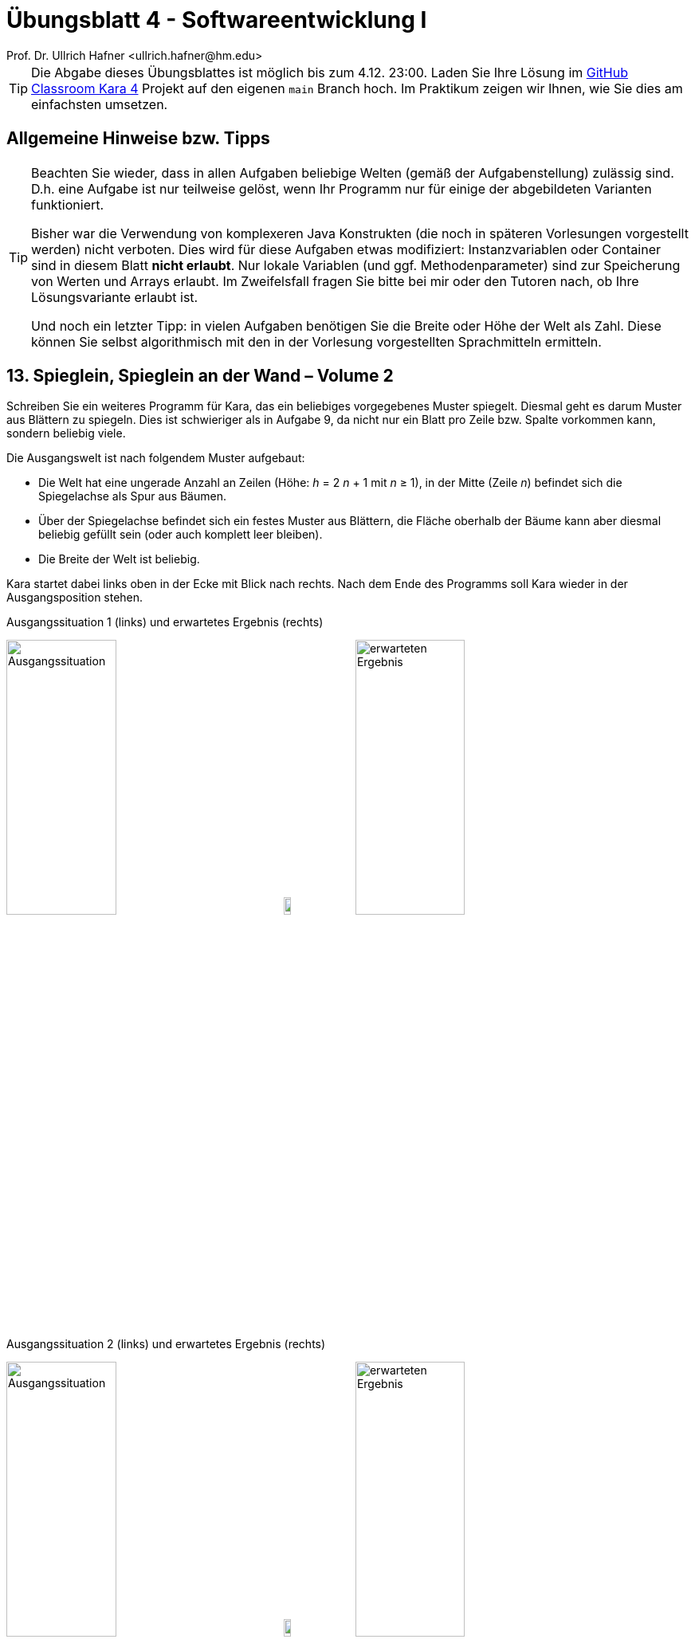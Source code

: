 = Übungsblatt 4 - Softwareentwicklung I
:icons: font
Prof. Dr. Ullrich Hafner <ullrich.hafner@hm.edu>
:toc-title: Inhaltsverzeichnis
:chapter-label:
:chapter-refsig: Kapitel
:section-label: Abschnitt
:section-refsig: Abschnitt

:xrefstyle: short
:!sectnums:
:partnums:
ifndef::includedir[:includedir: ./]
ifndef::imagesdir[:imagesdir: ./]
ifndef::plantUMLDir[:plantUMLDir: .plantuml/]
:figure-caption: Abbildung
:table-caption: Tabelle

ifdef::env-github[]
:tip-caption: :bulb:
:note-caption: :information_source:
:important-caption: :heavy_exclamation_mark:
:caution-caption: :fire:
:warning-caption: :warning:
endif::[]

[TIP]
====

Die Abgabe dieses Übungsblattes ist möglich bis zum 4.12. 23:00. Laden Sie Ihre Lösung im https://classroom.github.com/a/h0PY-vDW[GitHub Classroom Kara 4] Projekt auf den eigenen `main` Branch hoch. Im Praktikum zeigen wir Ihnen, wie Sie dies am einfachsten umsetzen.

====

[hinweise]
== Allgemeine Hinweise bzw. Tipps

[TIP]
====

Beachten Sie wieder, dass in allen Aufgaben beliebige Welten (gemäß der Aufgabenstellung) zulässig sind. D.h. eine Aufgabe ist nur teilweise gelöst, wenn Ihr Programm nur für einige der abgebildeten Varianten funktioniert.

Bisher war die Verwendung von komplexeren Java Konstrukten (die noch in späteren Vorlesungen vorgestellt werden) nicht verboten. Dies wird für diese Aufgaben etwas modifiziert: Instanzvariablen oder Container sind in diesem Blatt **nicht erlaubt**. Nur lokale Variablen (und ggf. Methodenparameter) sind zur Speicherung von Werten und Arrays erlaubt. Im Zweifelsfall fragen Sie bitte bei mir oder den Tutoren nach, ob Ihre Lösungsvariante erlaubt ist.

Und noch ein letzter Tipp: in vielen Aufgaben benötigen Sie die Breite oder Höhe der Welt als Zahl. Diese können Sie selbst algorithmisch mit den in der Vorlesung vorgestellten Sprachmitteln ermitteln.

====

== 13. Spieglein, Spieglein an der Wand – Volume 2

Schreiben Sie ein weiteres Programm für Kara, das ein beliebiges vorgegebenes Muster spiegelt. Diesmal geht es darum Muster aus Blättern zu spiegeln. Dies ist schwieriger als in Aufgabe 9, da nicht nur ein Blatt pro Zeile bzw. Spalte vorkommen kann, sondern beliebig viele.

Die Ausgangswelt ist nach folgendem Muster aufgebaut:

- Die Welt hat eine ungerade Anzahl an Zeilen (Höhe: _h_ = 2 _n_ + 1  mit _n_ ≥ 1),
in der Mitte (Zeile _n_) befindet sich die Spiegelachse als Spur aus Bäumen.
- Über der Spiegelachse befindet sich ein festes Muster aus Blättern, die Fläche oberhalb der Bäume kann aber diesmal
beliebig gefüllt sein (oder auch komplett leer bleiben).
- Die Breite der Welt ist beliebig.

Kara startet dabei links oben in der Ecke mit Blick nach rechts. Nach dem Ende des Programms soll Kara wieder in der Ausgangsposition stehen.

.Ausgangssituation 1 (links) und erwartetes Ergebnis (rechts)
image:images/13-cross-start.png[Ausgangssituation, width=40%, pdfwidth=40%]
image:images/right-arrow.png[width=10%, pdfwidth=10%]
image:images/13-cross-ziel.png[erwarteten Ergebnis, width=40%, pdfwidth=40%]

.Ausgangssituation 2 (links) und erwartetes Ergebnis (rechts)
image:images/13-rechtecke-start.png[Ausgangssituation, width=40%, pdfwidth=40%]
image:images/right-arrow.png[width=10%, pdfwidth=10%]
image:images/13-rechtecke-ziel.png[erwarteten Ergebnis, width=40%, pdfwidth=40%]

[TIP]
====

Nutzen Sie ein `boolean` Array um die Blätter einer Spalte (oder Zeile) zu speichern, damit können Sie
die gegenüberliegende Seite dann ohne größere Umwege befüllen.

====

== 14. Primzahlensuche visualisieren mit dem Sieb des Eratosthenes

Kara hat nun Lust auf Mathematik! Sie möchte Primzahlen in Ihrer Welt finden. Zur Erinnerung:
Eine Primzahl ist eine ganze Zahl, die nur durch 1 und sich selbst teilbar ist (und größer als die 1 ist).

Die Welt ist diesmal 10 Felder breit und beliebig hoch und komplett mit Blättern gefüllt.
Kara steht wie immer links oben mit Blick nach rechts und soll dort auch wieder die Aufgabe beenden.
Jedes Feld entspricht einer Zahl. Links oben steht die 1, dann die 2 bis zur 10 in der ersten Zeile.
Dann kommt die 11 ganz links in Zeile 2 bis zur 20 in derselben Zeile. Und so fort, bis das Ende der Welt erreicht ist.
Am Ende soll die Welt so mit Blättern gefüllt sein, dass jedes Feld, das eine Primzahl
repräsentiert, mit einem Blatt gefüllt ist, wie nachfolgend durch die grüne Farbe symbolisiert.

[cols="^1,^1,^1,^1,^1,^1,^1,^1,^1,^1"]
|===

|1|{set:cellbgcolor:#4AD386}2|3|{set:cellbgcolor:!}4|{set:cellbgcolor:#4AD386}5|{set:cellbgcolor:!}6|{set:cellbgcolor:#4AD386}7|{set:cellbgcolor:!}8|9|10
|{set:cellbgcolor:#4AD386}11|{set:cellbgcolor:!}12|{set:cellbgcolor:#4AD386}13|{set:cellbgcolor:!}14|15|16|{set:cellbgcolor:#4AD386}17|{set:cellbgcolor:!}18|{set:cellbgcolor:#4AD386}19|{set:cellbgcolor:!}20

|===

Schreiben Sie ein Programm, das diese Aufgabe mit dem Algorithmus „Sieb des Eratosthenes“ löst. Kara soll dabei
die Welt entsprechend ablaufen, und die Blätter so lange entfernen, bis nur die Primzahlen
übrigbleiben. Der Algorithmus ist nachfolgend in Kurzform beschrieben:

Zuerst werden alle Zahlen 1, 2, 3, 4, … n der Reihe nach auf die Felder von Karas Welt verteilt, wie oben beschrieben.
Alle Zahlen sind zunächst mögliche Primzahlen.
Der Algorithmus nimmt sich nun jeweils die kleinste noch nicht gestrichene Zahl (größer 1), und markiert diese als
Primzahl. Im ersten Schritt ist dies die 2. Nachdem jeweils eine Primzahl gefunden wurde, werden alle Vielfachen dieser
Primzahl gestrichen, denn diese sind sicher keine Primzahlen, da sie ja durch die gefundene Primzahl teilbar sind.
D.h. im ersten Schritt werden dann die Vielfachen der 2, also die 4, 6, 8, etc. gestrichen.
Danach wird wieder von vorne gestartet und die kleinste nächste nicht gestrichene Zahl als Primzahl markiert.
Im zweiten Schritt ist das die 3. Gestrichen werden dann die Zahlen 6, 9, 12, 15, etc.
Sobald das Quadrat der Primzahl größer als die maximal mögliche Zahl _n_ ist, sind alle Primzahlen kleiner oder gleich
_n_ bestimmt: Es sind genau die nicht gestrichenen Zahlen.

Starten Sie eine Internet-Recherche, wenn Ihnen der Algorithmus noch nicht klar ist: Lesen Sie sich in weitere
Beschreibungen ein, um diese Aufgabe zu lösen.

Zur Verdeutlichung des Algorithmus habe ich Ihnen ein kleines Video meiner Lösung in Moodle hochgeladen.

[TIP]
====

Auch wenn im Internet die meisten Beschreibungen dieses Algorithmus ein Array benutzen: wir benötigen das nicht, es lässt sich
bei uns schöner visualisieren, indem wir direkt in die Welt von Kara schreiben.

====

.Ausgangssituation 1 (links) und erwartetes Ergebnis (rechts)
image:images/14-bis-10-start.png[Ausgangssituation, width=40%, pdfwidth=40%]
image:images/right-arrow.png[width=10%, pdfwidth=10%]
image:images/14-bis-10-ziel.png[erwarteten Ergebnis, width=40%, pdfwidth=40%]

.Ausgangssituation 2 (links) und erwartetes Ergebnis (rechts)
image:images/14-bis-hundert-start.png[Ausgangssituation, width=40%, pdfwidth=40%]
image:images/right-arrow.png[width=10%, pdfwidth=10%]
image:images/14-bis-hundert-ziel.png[erwarteten Ergebnis, width=40%, pdfwidth=40%]

== 15. Duplikate Checker

Duplikate zu finden, ist eine große Herausforderung unserer Zeit. Auch Kara will da mithalten und untersucht Ihre Welt
auf doppelte Elemente. Dazu ist eine feste Welt von 12x10 gegeben (10 Zeilen a 10 Spalten mit dem Blattmuster und 2
extra Spalten zum Markieren): Kara möchte in dieser Welt doppelte Zeilen finden,
die dasselbe Blattmuster haben. Diese doppelten Zeilen sollen anschließend markiert werden, indem der Pilz am Ende der
Zeile nach rechts verschoben wird. Gibt es keine doppelten Zeilen, dann wird auch kein Pilz verschoben.
Sie können davon ausgehen, dass nicht mehrere verschiedene doppelte Elemente auftreten: entweder keine doppelten
oder genau ein Paar Zeilen, das doppelt ist.

[TIP]
====

Auch hier sind Arrays zum Vergleich der Zeilen sehr hilfreich.

====

.Ausgangssituation 1 (links) und erwartetes Ergebnis (rechts)
image:images/15-oben-start.png[Ausgangssituation, width=40%, pdfwidth=40%]
image:images/right-arrow.png[width=10%, pdfwidth=10%]
image:images/15-open-ziel.png[erwarteten Ergebnis, width=40%, pdfwidth=40%]

.Ausgangssituation 2 (links) und erwartetes Ergebnis (rechts)
image:images/15-oben-unten-start.png[Ausgangssituation, width=40%, pdfwidth=40%]
image:images/right-arrow.png[width=10%, pdfwidth=10%]
image:images/15-oben-unten-ziel.png[erwarteten Ergebnis, width=40%, pdfwidth=40%]

.Ausgangssituation 3 und gleichzeitig erwartetes Ergebnis
image:images/15-nix.png[Ausgangssituation, width=40%, pdfwidth=40%]

== 16. Schiebung

Schreiben Sie ein Programm, das die Blätter in Karas Welt um die angegebene Anzahl _n_ an Spalten horizontal verschiebt
(_n_ ist eine beliebig große Integer Zahl). Die Welt von Kara ist beliebig groß und enthält ein beliebiges Muster aus
Blättern. Der komplette Rand der Welt ist mit Bäumen eingefasst.
Kara startet in der linken oberen Ecke (innerhalb der Baumbegrenzung) mit Blick nach rechts.
Nach dem Ende des Programms soll Kara wieder in der Ausgangsposition stehen.
Die Welt soll dabei so verschoben werden, dass Spalten, die links bzw. rechts herausgeschoben werden, auf der
gegenüberliegenden Seite wieder hineingeschoben werden. Bei positiven Zahlen wird die Welt nach links verschoben,
bei negativen Zahlen nach rechts. Die Anzahl der Spalten um die verschoben wird, können Sie mit folgendem Aufruf
am Anfang Ihrer act Methode ermitteln:

[source,java]
----
int shift = askNumber("Um wieviel horizontal verschieben?");
----

.Ausgangssituation 1 (links) und erwartetes Ergebnis nach Shift 4 (mitte) und erwartetes Ergebnis nach erneutem Shift -6 (rechts)
image:images/16-rectangle-start.png[Ausgangssituation, width=30%, pdfwidth=30%]
image:images/right-arrow.png[width=3%, pdfwidth=3%]
image:images/16-rectangle-shift-by-4.png[Shift +4, width=30%, pdfwidth=30%]
image:images/right-arrow.png[width=3%, pdfwidth=3%]
image:images/16-rectangle-shift-by-6.png[Shift -6, width=30%, pdfwidth=30%]

.Ausgangssituation 2 (links) und erwartetes Ergebnis (rechts)
image:images/16-triangle.png[Ausgangssituation, width=40%, pdfwidth=40%]
image:images/right-arrow.png[width=10%, pdfwidth=10%]
image:images/16-triangle-shift-by-5.png[erwarteten Ergebnis, width=40%, pdfwidth=40%]

[TIP]
====

Arrays und der Rest-Operator (%) sind zur Lösung hilfreich.

====
